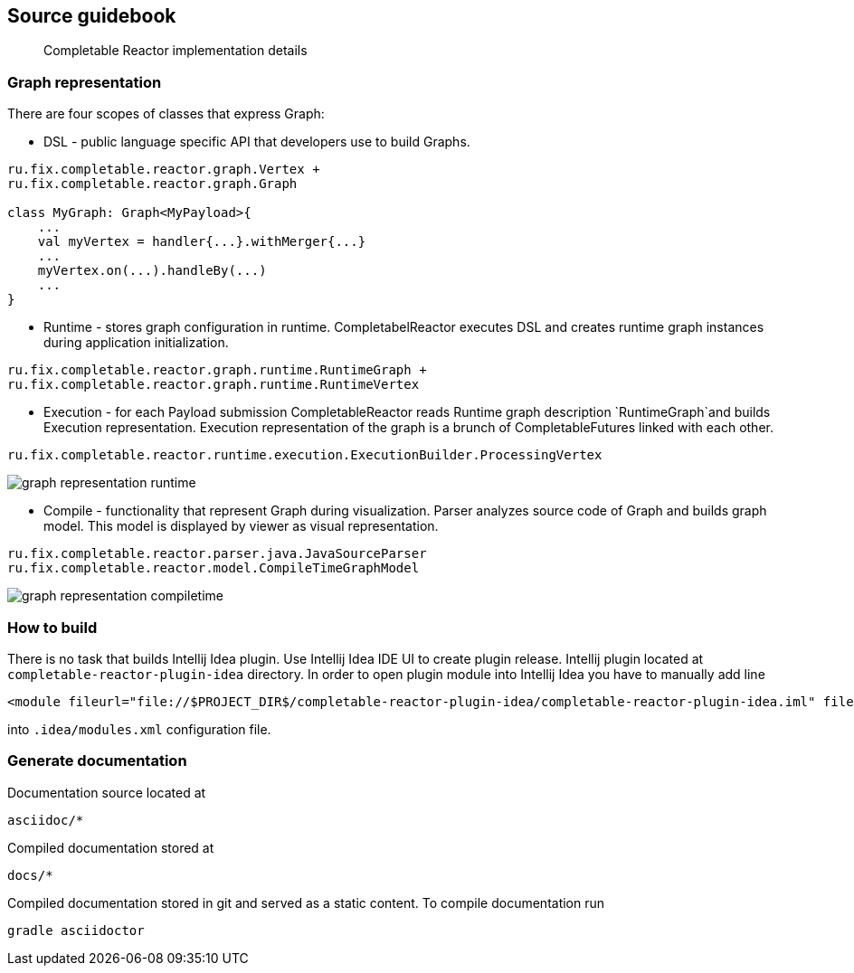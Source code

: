 == Source guidebook
[abstract]
Completable Reactor implementation details

=== Graph representation
There are four scopes of classes that express Graph:

* DSL - public language specific API that developers use to build Graphs. +
[code]
----
ru.fix.completable.reactor.graph.Vertex +
ru.fix.completable.reactor.graph.Graph

class MyGraph: Graph<MyPayload>{
    ...
    val myVertex = handler{...}.withMerger{...}
    ...
    myVertex.on(...).handleBy(...)
    ...
}

----

* Runtime - stores graph configuration in runtime.
CompletabelReactor executes DSL and creates runtime graph instances during application initialization.
[code]
----
ru.fix.completable.reactor.graph.runtime.RuntimeGraph +
ru.fix.completable.reactor.graph.runtime.RuntimeVertex
----

* Execution - for each Payload submission CompletableReactor reads Runtime graph description `RuntimeGraph`and builds Execution representation.
Execution representation of the graph is a brunch of CompletableFutures linked with each other.
[code]
----
ru.fix.completable.reactor.runtime.execution.ExecutionBuilder.ProcessingVertex
----
image::source-guidebook/graph-representation-runtime.png[]

* Compile - functionality that represent Graph during visualization.
Parser analyzes source code of Graph and builds graph model.
This model is displayed by viewer as visual representation.
[code]
----
ru.fix.completable.reactor.parser.java.JavaSourceParser
ru.fix.completable.reactor.model.CompileTimeGraphModel
----
image::source-guidebook/graph-representation-compiletime.png[]


=== How to build
There is no task that builds Intellij Idea plugin.
Use Intellij Idea IDE UI to create plugin release.
Intellij plugin located at `completable-reactor-plugin-idea` directory.
In order to open plugin module into Intellij Idea you have to manually add line
[code,xml]
----
<module fileurl="file://$PROJECT_DIR$/completable-reactor-plugin-idea/completable-reactor-plugin-idea.iml" filepath="$PROJECT_DIR$/completable-reactor-plugin-idea/completable-reactor-plugin-idea.iml" />
----

into `.idea/modules.xml` configuration file.

=== Generate documentation
Documentation source located at
----
asciidoc/*
----
Compiled documentation stored at
----
docs/*
----
Compiled documentation stored in git and served as a static content.
To compile documentation run
----
gradle asciidoctor
----

